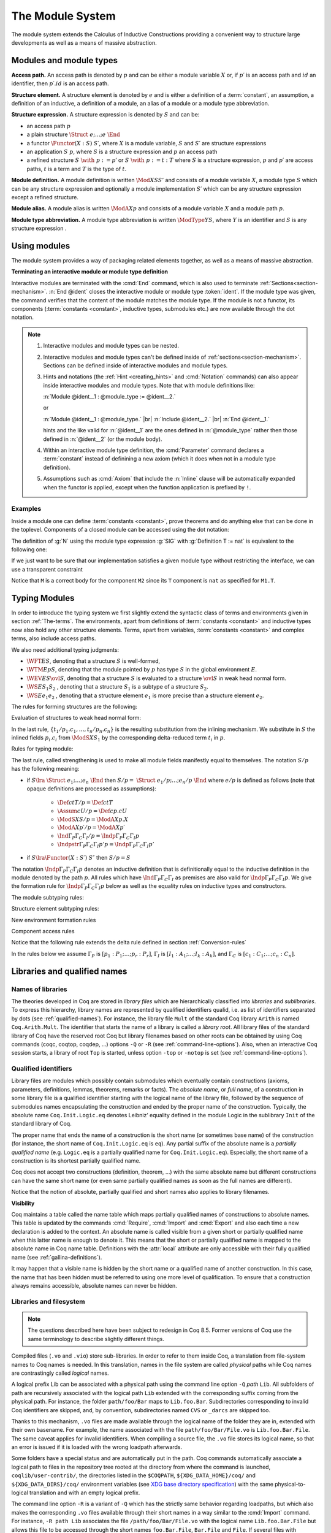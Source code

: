 .. _themodulesystem:

The Module System
=================

The module system extends the Calculus of Inductive Constructions
providing a convenient way to structure large developments as well as
a means of massive abstraction.


Modules and module types
----------------------------

**Access path.** An access path is denoted by :math:`p` and can be
either a module variable :math:`X` or, if :math:`p′` is an access path
and :math:`id` an identifier, then :math:`p′.id` is an access path.


**Structure element.** A structure element is denoted by :math:`e` and
is either a definition of a :term:`constant`, an assumption, a definition of
an inductive, a definition of a module, an alias of a module or a module
type abbreviation.


**Structure expression.** A structure expression is denoted by :math:`S` and can be:

+ an access path :math:`p`
+ a plain structure :math:`\Struct~e ; … ; e~\End`
+ a functor :math:`\Functor(X:S)~S′`, where :math:`X` is a module variable, :math:`S` and :math:`S′` are
  structure expressions
+ an application :math:`S~p`, where :math:`S` is a structure expression and :math:`p` an
  access path
+ a refined structure :math:`S~\with~p := p`′ or :math:`S~\with~p := t:T` where :math:`S` is a
  structure expression, :math:`p` and :math:`p′` are access paths, :math:`t` is a term and :math:`T` is
  the type of :math:`t`.

**Module definition.** A module definition is written :math:`\Mod{X}{S}{S'}`
and consists of a module variable :math:`X`, a module type
:math:`S` which can be any structure expression and optionally a
module implementation :math:`S′` which can be any structure expression
except a refined structure.


**Module alias.** A module alias is written :math:`\ModA{X}{p}`
and consists of a module variable :math:`X` and a module path
:math:`p`.

**Module type abbreviation.**
A module type abbreviation is written :math:`\ModType{Y}{S}`,
where :math:`Y` is an identifier and :math:`S` is any structure
expression .

.. extracted from Gallina extensions chapter

Using modules
-------------

The module system provides a way of packaging related elements
together, as well as a means of massive abstraction.


.. cmd:: Module {? {| Import | Export } } @ident {* @module_binder } {? @of_module_type } {? := {+<+ @module_expr_inl } }

   .. insertprodn module_binder module_expr_inl

   .. prodn::
      module_binder ::= ( {? {| Import | Export } } {+ @ident } : @module_type_inl )
      module_type_inl ::= ! @module_type
      | @module_type {? @functor_app_annot }
      functor_app_annot ::= [ inline at level @natural ]
      | [ no inline ]
      module_type ::= @qualid
      | ( @module_type )
      | @module_type @module_expr_atom
      | @module_type with @with_declaration
      with_declaration ::= Definition @qualid {? @univ_decl } := @term
      | Module @qualid := @qualid
      module_expr_atom ::= @qualid
      | ( {+ @module_expr_atom } )
      of_module_type ::= : @module_type_inl
      | {* <: @module_type_inl }
      module_expr_inl ::= ! {+ @module_expr_atom }
      | {+ @module_expr_atom } {? @functor_app_annot }

   Defines a module named :token:`ident`.  See the examples :ref:`here<module_examples>`.

   The :n:`Import` and :n:`Export` flags specify whether the module should be automatically
   imported or exported.

   Specifying :n:`{* @module_binder }` starts a functor with
   parameters given by the :n:`@module_binder`\s.  (A *functor* is a function
   from modules to modules.)

   :n:`@of_module_type` specifies the module type.  :n:`{+ <: @module_type_inl }`
   starts a module that satisfies each :n:`@module_type_inl`.

   .. todo: would like to find a better term than "interactive", not very descriptive

   :n:`:= {+<+ @module_expr_inl }` specifies the body of a module or functor
   definition.  If it's not specified, then the module is defined *interactively*,
   meaning that the module is defined as a series of commands terminated with :cmd:`End`
   instead of in a single :cmd:`Module` command.
   Interactively defining the :n:`@module_expr_inl`\s in a series of
   :cmd:`Include` commands is equivalent to giving them all in a single
   non-interactive :cmd:`Module` command.

   The ! prefix indicates that any assumption command (such as :cmd:`Axiom`) with an :n:`Inline` clause
   in the type of the functor arguments will be ignored.

   .. todo: What is an Inline directive?  sb command but still unclear.  Maybe referring to the
      "inline" in functor_app_annot?  or assumption_token Inline assum_list?

.. cmd:: Module Type @ident {* @module_binder } {* <: @module_type_inl } {? := {+<+ @module_type_inl } }

   Defines a module type named :n:`@ident`.  See the example :ref:`here<example_def_simple_module_type>`.

   Specifying :n:`{* @module_binder }` starts a functor type with
   parameters given by the :n:`@module_binder`\s.

   :n:`:= {+<+ @module_type_inl }` specifies the body of a module or functor type
   definition.  If it's not specified, then the module type is defined *interactively*,
   meaning that the module type is defined as a series of commands terminated with :cmd:`End`
   instead of in a single :cmd:`Module Type` command.
   Interactively defining the :n:`@module_type_inl`\s in a series of
   :cmd:`Include` commands is equivalent to giving them all in a single
   non-interactive :cmd:`Module Type` command.

.. _terminating_module:

**Terminating an interactive module or module type definition**

Interactive modules are terminated with the :cmd:`End` command, which
is also used to terminate :ref:`Sections<section-mechanism>`.
:n:`End @ident` closes the interactive module or module type :token:`ident`.
If the module type was given, the command verifies that the content of the module
matches the module type.  If the module is not a
functor, its components (:term:`constants <constant>`, inductive types, submodules etc.)
are now available through the dot notation.

.. exn:: No such label @ident.
    :undocumented:

.. exn:: Signature components for label @ident do not match.
    :undocumented:

.. exn:: The field @ident is missing in @qualid.
   :undocumented:

.. |br| raw:: html

    <br>

.. note::

  #. Interactive modules and module types can be nested.
  #. Interactive modules and module types can't be defined inside of :ref:`sections<section-mechanism>`.
     Sections can be defined inside of interactive modules and module types.
  #. Hints and notations (the :ref:`Hint <creating_hints>` and :cmd:`Notation`
     commands) can also appear inside interactive
     modules and module types. Note that with module definitions like:

     :n:`Module @ident__1 : @module_type := @ident__2.`

     or

     :n:`Module @ident__1 : @module_type.` |br|
     :n:`Include @ident__2.` |br|
     :n:`End @ident__1.`

     hints and the like valid for :n:`@ident__1` are the ones defined in :n:`@module_type`
     rather then those defined in :n:`@ident__2` (or the module body).
  #. Within an interactive module type definition, the :cmd:`Parameter` command declares a
     :term:`constant` instead of definining a new axiom (which it does when not in a module type definition).
  #. Assumptions such as :cmd:`Axiom` that include the :n:`Inline` clause will be automatically
     expanded when the functor is applied, except when the function application is prefixed by ``!``.

.. cmd:: Include @module_type_inl {* <+ @module_expr_inl }

   Includes the content of module(s) in the current
   interactive module. Here :n:`@module_type_inl` can be a module expression or a module
   type expression. If it is a high-order module or module type
   expression then the system tries to instantiate :n:`@module_type_inl` with the current
   interactive module.

   Including multiple modules is a single :cmd:`Include` is equivalent to including each module
   in a separate :cmd:`Include` command.

.. cmd:: Include Type {+<+ @module_type_inl }

   .. deprecated:: 8.3

      Use :cmd:`Include` instead.

.. cmd:: Declare Module {? {| Import | Export } } @ident {* @module_binder } : @module_type_inl

   Declares a module :token:`ident` of type :token:`module_type_inl`.

   If :n:`@module_binder`\s are specified, declares a functor with parameters given by the list of
   :token:`module_binder`\s.

.. cmd:: Import {+ @filtered_import }

   .. insertprodn filtered_import filtered_import

   .. prodn::
      filtered_import ::= @qualid {? ( {+, @qualid {? ( .. ) } } ) }

   If :token:`qualid` denotes a valid basic module (i.e. its module type is a
   signature), makes its components available by their short names.

   .. example::

      .. coqtop:: reset in

         Module Mod.
         Definition T:=nat.
         Check T.
         End Mod.
         Check Mod.T.

      .. coqtop:: all

         Fail Check T.
         Import Mod.
         Check T.

   Some features defined in modules are activated only when a module is
   imported. This is for instance the case of notations (see :ref:`Notations`).

   Declarations made with the :attr:`local` attribute are never imported by the :cmd:`Import`
   command. Such declarations are only accessible through their fully
   qualified name.

   .. example::

      .. coqtop:: in

         Module A.
         Module B.
         Local Definition T := nat.
         End B.
         End A.
         Import A.

      .. coqtop:: all fail

         Check B.T.

   Appending a module name with a parenthesized list of names will
   make only those names available with short names, not other names
   defined in the module nor will it activate other features.

   The names to import may be :term:`constants <constant>`, inductive types and
   constructors, and notation aliases (for instance, Ltac definitions
   cannot be selectively imported). If they are from an inner module
   to the one being imported, they must be prefixed by the inner path.

   The name of an inductive type may also be followed by ``(..)`` to
   import it, its constructors and its eliminators if they exist. For
   this purpose "eliminator" means a :term:`constant` in the same module whose
   name is the inductive type's name suffixed by one of ``_sind``,
   ``_ind``, ``_rec`` or ``_rect``.

   .. example::

      .. coqtop:: reset in

         Module A.
         Module B.
         Inductive T := C.
         Definition U := nat.
         End B.
         Definition Z := Prop.
         End A.
         Import A(B.T(..), Z).

      .. coqtop:: all

         Check B.T.
         Check B.C.
         Check Z.
         Fail Check B.U.
         Check A.B.U.

.. cmd:: Export {+ @filtered_import }

   Similar to :cmd:`Import`, except that when the module containing this command
   is imported, the :n:`{+ @qualid }` are imported as well.

   The selective import syntax also works with Export.

   .. exn:: @qualid is not a module.
      :undocumented:

   .. warn:: Trying to mask the absolute name @qualid!
      :undocumented:

.. cmd:: Print Module @qualid

   Prints the module type and (optionally) the body of the module :n:`@qualid`.

.. cmd:: Print Module Type @qualid

   Prints the module type corresponding to :n:`@qualid`.

.. flag:: Short Module Printing

   This :term:`flag` (off by default) disables the printing of the types of fields,
   leaving only their names, for the commands :cmd:`Print Module` and
   :cmd:`Print Module Type`.

.. _module_examples:

Examples
~~~~~~~~

.. example:: Defining a simple module interactively

    .. coqtop:: in

       Module M.
       Definition T := nat.
       Definition x := 0.

    .. coqtop:: all

       Definition y : bool.
       exact true.

    .. coqtop:: in

       Defined.
       End M.

Inside a module one can define :term:`constants <constant>`, prove theorems and do anything
else that can be done in the toplevel. Components of a closed
module can be accessed using the dot notation:

.. coqtop:: all

   Print M.x.

.. _example_def_simple_module_type:

.. example:: Defining a simple module type interactively

   .. coqtop:: in

      Module Type SIG.
      Parameter T : Set.
      Parameter x : T.
      End SIG.

.. _example_filter_module:

.. example:: Creating a new module that omits some items from an existing module

   Since :n:`SIG`, the type of the new module :n:`N`, doesn't define :n:`y` or
   give the body of :n:`x`, which are not included in :n:`N`.

   .. coqtop:: all

      Module N : SIG with Definition T := nat := M.
      Print N.T.
      Print N.x.
      Fail Print N.y.

   .. reset to remove N (undo in last coqtop block doesn't seem to do that), invisibly redefine M, SIG
   .. coqtop:: none reset

      Module M.
      Definition T := nat.
      Definition x := 0.
      Definition y : bool.
      exact true.
      Defined.
      End M.

      Module Type SIG.
      Parameter T : Set.
      Parameter x : T.
      End SIG.

The definition of :g:`N` using the module type expression :g:`SIG` with
:g:`Definition T := nat` is equivalent to the following one:

.. coqtop:: in

   Module Type SIG'.
   Definition T : Set := nat.
   Parameter x : T.
   End SIG'.

   Module N : SIG' := M.

If we just want to be sure that our implementation satisfies a
given module type without restricting the interface, we can use a
transparent constraint

.. coqtop:: in

   Module P <: SIG := M.

.. coqtop:: all

   Print P.y.

.. example:: Creating a functor (a module with parameters)

   .. coqtop:: in

      Module Two (X Y: SIG).
      Definition T := (X.T * Y.T)%type.
      Definition x := (X.x, Y.x).
      End Two.

   and apply it to our modules and do some computations:

   .. coqtop:: in


      Module Q := Two M N.

   .. coqtop:: all

      Eval compute in (fst Q.x + snd Q.x).

.. example:: A module type with two sub-modules, sharing some fields

   .. coqtop:: in

      Module Type SIG2.
        Declare Module M1 : SIG.
        Module M2 <: SIG.
          Definition T := M1.T.
          Parameter x : T.
        End M2.
      End SIG2.

   .. coqtop:: in

      Module Mod <: SIG2.
        Module M1.
          Definition T := nat.
          Definition x := 1.
        End M1.
      Module M2 := M.
      End Mod.

Notice that ``M`` is a correct body for the component ``M2`` since its ``T``
component is ``nat`` as specified for ``M1.T``.

Typing Modules
------------------

In order to introduce the typing system we first slightly extend the syntactic
class of terms and environments given in section :ref:`The-terms`. The
environments, apart from definitions of :term:`constants <constant>` and inductive types now also
hold any other structure elements. Terms, apart from variables, :term:`constants <constant>` and
complex terms, also include access paths.

We also need additional typing judgments:


+ :math:`\WFT{E}{S}`, denoting that a structure :math:`S` is well-formed,
+ :math:`\WTM{E}{p}{S}`, denoting that the module pointed by :math:`p` has type :math:`S` in
  the global environment :math:`E`.
+ :math:`\WEV{E}{S}{\ovl{S}}`, denoting that a structure :math:`S` is evaluated to a
  structure :math:`\ovl{S}` in weak head normal form.
+ :math:`\WS{E}{S_1}{S_2}` , denoting that a structure :math:`S_1` is a subtype of a
  structure :math:`S_2`.
+ :math:`\WS{E}{e_1}{e_2}` , denoting that a structure element :math:`e_1` is more
  precise than a structure element :math:`e_2`.

The rules for forming structures are the following:

.. inference:: WF-STR

   \WF{E;E′}{}
   ------------------------
   \WFT{E}{ \Struct~E′ ~\End}

.. inference:: WF-FUN

   \WFT{E; \ModS{X}{S}}{ \ovl{S′} }
   --------------------------
   \WFT{E}{ \Functor(X:S)~S′}


Evaluation of structures to weak head normal form:

.. inference:: WEVAL-APP

   \begin{array}{c}
   \WEV{E}{S}{\Functor(X:S_1 )~S_2}~~~~~\WEV{E}{S_1}{\ovl{S_1}} \\
   \WTM{E}{p}{S_3}~~~~~ \WS{E}{S_3}{\ovl{S_1}}
   \end{array}
   --------------------------
   \WEV{E}{S~p}{S_2 \{p/X,t_1 /p_1 .c_1 ,…,t_n /p_n.c_n \}}


In the last rule, :math:`\{t_1 /p_1 .c_1 ,…,t_n /p_n .c_n \}` is the resulting
substitution from the inlining mechanism. We substitute in :math:`S` the
inlined fields :math:`p_i .c_i` from :math:`\ModS{X}{S_1 }` by the corresponding
delta-reduced term :math:`t_i` in :math:`p`.

.. inference:: WEVAL-WITH-MOD

   \begin{array}{c}
   E[] ⊢ S \lra \Struct~e_1 ;…;e_i ; \ModS{X}{S_1 };e_{i+2} ;… ;e_n ~\End \\
   E;e_1 ;…;e_i [] ⊢ S_1 \lra \ovl{S_1} ~~~~~~
   E[] ⊢ p : S_2 \\
   E;e_1 ;…;e_i [] ⊢ S_2 <: \ovl{S_1}
   \end{array}
   ----------------------------------
   \begin{array}{c}
   \WEV{E}{S~\with~x := p}{}\\
   \Struct~e_1 ;…;e_i ; \ModA{X}{p};e_{i+2} \{p/X\} ;…;e_n \{p/X\} ~\End
   \end{array}

.. inference:: WEVAL-WITH-MOD-REC

   \begin{array}{c}
   \WEV{E}{S}{\Struct~e_1 ;…;e_i ; \ModS{X_1}{S_1 };e_{i+2} ;… ;e_n ~\End} \\
   \WEV{E;e_1 ;…;e_i }{S_1~\with~p := p_1}{\ovl{S_2}}
   \end{array}
   --------------------------
   \begin{array}{c}
   \WEV{E}{S~\with~X_1.p := p_1}{} \\
   \Struct~e_1 ;…;e_i ; \ModS{X}{\ovl{S_2}};e_{i+2} \{p_1 /X_1.p\} ;…;e_n \{p_1 /X_1.p\} ~\End
   \end{array}

.. inference:: WEVAL-WITH-DEF

   \begin{array}{c}
   \WEV{E}{S}{\Struct~e_1 ;…;e_i ;\Assum{}{c}{T_1};e_{i+2} ;… ;e_n ~\End} \\
   \WS{E;e_1 ;…;e_i }{\Def{}{c}{t}{T})}{\Assum{}{c}{T_1}}
   \end{array}
   --------------------------
   \begin{array}{c}
   \WEV{E}{S~\with~c := t:T}{} \\
   \Struct~e_1 ;…;e_i ;\Def{}{c}{t}{T};e_{i+2} ;… ;e_n ~\End
   \end{array}

.. inference:: WEVAL-WITH-DEF-REC

   \begin{array}{c}
   \WEV{E}{S}{\Struct~e_1 ;…;e_i ; \ModS{X_1 }{S_1 };e_{i+2} ;… ;e_n ~\End} \\
   \WEV{E;e_1 ;…;e_i }{S_1~\with~p := p_1}{\ovl{S_2}}
   \end{array}
   --------------------------
   \begin{array}{c}
   \WEV{E}{S~\with~X_1.p := t:T}{} \\
   \Struct~e_1 ;…;e_i ; \ModS{X}{\ovl{S_2} };e_{i+2} ;… ;e_n ~\End
   \end{array}

.. inference:: WEVAL-PATH-MOD1

   \begin{array}{c}
   \WEV{E}{p}{\Struct~e_1 ;…;e_i ; \Mod{X}{S}{S_1};e_{i+2} ;… ;e_n End} \\
   \WEV{E;e_1 ;…;e_i }{S}{\ovl{S}}
   \end{array}
   --------------------------
   E[] ⊢ p.X \lra \ovl{S}

.. inference:: WEVAL-PATH-MOD2

   \WF{E}{}
   \Mod{X}{S}{S_1}∈ E
   \WEV{E}{S}{\ovl{S}}
   --------------------------
   \WEV{E}{X}{\ovl{S}}

.. inference:: WEVAL-PATH-ALIAS1

   \begin{array}{c}
   \WEV{E}{p}{~\Struct~e_1 ;…;e_i ; \ModA{X}{p_1};e_{i+2}  ;… ;e_n End} \\
   \WEV{E;e_1 ;…;e_i }{p_1}{\ovl{S}}
   \end{array}
   --------------------------
   \WEV{E}{p.X}{\ovl{S}}

.. inference:: WEVAL-PATH-ALIAS2

   \WF{E}{}
   \ModA{X}{p_1 }∈ E
   \WEV{E}{p_1}{\ovl{S}}
   --------------------------
   \WEV{E}{X}{\ovl{S}}

.. inference:: WEVAL-PATH-TYPE1

   \begin{array}{c}
   \WEV{E}{p}{~\Struct~e_1 ;…;e_i ; \ModType{Y}{S};e_{i+2} ;… ;e_n End} \\
   \WEV{E;e_1 ;…;e_i }{S}{\ovl{S}}
   \end{array}
   --------------------------
   \WEV{E}{p.Y}{\ovl{S}}

.. inference:: WEVAL-PATH-TYPE2

   \WF{E}{}
   \ModType{Y}{S}∈ E
   \WEV{E}{S}{\ovl{S}}
   --------------------------
   \WEV{E}{Y}{\ovl{S}}


Rules for typing module:

.. inference:: MT-EVAL

   \WEV{E}{p}{\ovl{S}}
   --------------------------
   E[] ⊢ p : \ovl{S}

.. inference:: MT-STR

   E[] ⊢ p : S
   --------------------------
   E[] ⊢ p : S/p


The last rule, called strengthening is used to make all module fields
manifestly equal to themselves. The notation :math:`S/p` has the following
meaning:


+ if :math:`S\lra~\Struct~e_1 ;…;e_n ~\End` then :math:`S/p=~\Struct~e_1 /p;…;e_n /p ~\End`
  where :math:`e/p` is defined as follows (note that opaque definitions are processed
  as assumptions):

    + :math:`\Def{}{c}{t}{T}/p = \Def{}{c}{t}{T}`
    + :math:`\Assum{}{c}{U}/p = \Def{}{c}{p.c}{U}`
    + :math:`\ModS{X}{S}/p = \ModA{X}{p.X}`
    + :math:`\ModA{X}{p′}/p = \ModA{X}{p′}`
    + :math:`\Ind{}{Γ_P}{Γ_C}{Γ_I}/p = \Indp{}{Γ_P}{Γ_C}{Γ_I}{p}`
    + :math:`\Indpstr{}{Γ_P}{Γ_C}{Γ_I}{p'}{p} = \Indp{}{Γ_P}{Γ_C}{Γ_I}{p'}`

+ if :math:`S \lra \Functor(X:S′)~S″` then :math:`S/p=S`


The notation :math:`\Indp{}{Γ_P}{Γ_C}{Γ_I}{p}`
denotes an inductive definition that is definitionally equal to the
inductive definition in the module denoted by the path :math:`p`. All rules
which have :math:`\Ind{}{Γ_P}{Γ_C}{Γ_I}` as premises are also valid for
:math:`\Indp{}{Γ_P}{Γ_C}{Γ_I}{p}`. We give the formation rule for
:math:`\Indp{}{Γ_P}{Γ_C}{Γ_I}{p}`
below as well as the equality rules on inductive types and
constructors.

The module subtyping rules:

.. inference:: MSUB-STR

   \begin{array}{c}
   \WS{E;e_1 ;…;e_n }{e_{σ(i)}}{e'_i ~\for~ i=1..m} \\
   σ : \{1… m\} → \{1… n\} ~\injective
   \end{array}
   --------------------------
   \WS{E}{\Struct~e_1 ;…;e_n ~\End}{~\Struct~e'_1 ;…;e'_m ~\End}

.. inference:: MSUB-FUN

   \WS{E}{\ovl{S_1'}}{\ovl{S_1}}
   \WS{E; \ModS{X}{S_1'}}{\ovl{S_2}}{\ovl{S_2'}}
   --------------------------
   E[] ⊢ \Functor(X:S_1 ) S_2 <: \Functor(X:S_1') S_2'


Structure element subtyping rules:

.. inference:: ASSUM-ASSUM

   E[] ⊢ T_1 ≤_{βδιζη} T_2
   --------------------------
   \WS{E}{\Assum{}{c}{T_1 }}{\Assum{}{c}{T_2 }}

.. inference:: DEF-ASSUM

   E[] ⊢ T_1 ≤_{βδιζη} T_2
   --------------------------
   \WS{E}{\Def{}{c}{t}{T_1 }}{\Assum{}{c}{T_2 }}

.. inference:: ASSUM-DEF

   E[] ⊢ T_1 ≤_{βδιζη} T_2
   E[] ⊢ c =_{βδιζη} t_2
   --------------------------
   \WS{E}{\Assum{}{c}{T_1 }}{\Def{}{c}{t_2 }{T_2 }}

.. inference:: DEF-DEF

   E[] ⊢ T_1 ≤_{βδιζη} T_2
   E[] ⊢ t_1 =_{βδιζη} t_2
   --------------------------
   \WS{E}{\Def{}{c}{t_1 }{T_1 }}{\Def{}{c}{t_2 }{T_2 }}

.. inference:: IND-IND

   E[] ⊢ Γ_P =_{βδιζη} Γ_P'
   E[Γ_P ] ⊢ Γ_C =_{βδιζη} Γ_C'
   E[Γ_P ;Γ_C ] ⊢ Γ_I =_{βδιζη} Γ_I'
   --------------------------
   \WS{E}{\ind{Γ_P}{Γ_C}{Γ_I}}{\ind{Γ_P'}{Γ_C'}{Γ_I'}}

.. inference:: INDP-IND

   E[] ⊢ Γ_P =_{βδιζη} Γ_P'
   E[Γ_P ] ⊢ Γ_C =_{βδιζη} Γ_C'
   E[Γ_P ;Γ_C ] ⊢ Γ_I =_{βδιζη} Γ_I'
   --------------------------
   \WS{E}{\Indp{}{Γ_P}{Γ_C}{Γ_I}{p}}{\ind{Γ_P'}{Γ_C'}{Γ_I'}}

.. inference:: INDP-INDP

   \begin{array}{c}
   E[] ⊢ Γ_P =_{βδιζη} Γ_P'
   E[Γ_P ] ⊢ Γ_C =_{βδιζη} Γ_C' \\
   E[Γ_P ;Γ_C ] ⊢ Γ_I =_{βδιζη} Γ_I'
   E[] ⊢ p =_{βδιζη} p'
   \end{array}
   --------------------------
   \WS{E}{\Indp{}{Γ_P}{Γ_C}{Γ_I}{p}}{\Indp{}{Γ_P'}{Γ_C'}{Γ_I'}{p'}}

.. inference:: MOD-MOD

   \WS{E}{S_1}{S_2}
   --------------------------
   \WS{E}{\ModS{X}{S_1 }}{\ModS{X}{S_2 }}

.. inference:: ALIAS-MOD

   E[] ⊢ p : S_1
   \WS{E}{S_1}{S_2}
   --------------------------
   \WS{E}{\ModA{X}{p}}{\ModS{X}{S_2 }}

.. inference:: MOD-ALIAS

   E[] ⊢ p : S_2
   \WS{E}{S_1}{S_2}
   E[] ⊢ X =_{βδιζη} p
   --------------------------
   \WS{E}{\ModS{X}{S_1 }}{\ModA{X}{p}}

.. inference:: ALIAS-ALIAS

   E[] ⊢ p_1 =_{βδιζη} p_2
   --------------------------
   \WS{E}{\ModA{X}{p_1 }}{\ModA{X}{p_2 }}

.. inference:: MODTYPE-MODTYPE

   \WS{E}{S_1}{S_2}
   \WS{E}{S_2}{S_1}
   --------------------------
   \WS{E}{\ModType{Y}{S_1 }}{\ModType{Y}{S_2 }}


New environment formation rules


.. inference:: WF-MOD1

   \WF{E}{}
   \WFT{E}{S}
   --------------------------
   WF(E; \ModS{X}{S})[]

.. inference:: WF-MOD2

   \WS{E}{S_2}{S_1}
   \WF{E}{}
   \WFT{E}{S_1}
   \WFT{E}{S_2}
   --------------------------
   \WF{E; \Mod{X}{S_1}{S_2}}{}

.. inference:: WF-ALIAS

   \WF{E}{}
   E[] ⊢ p : S
   --------------------------
   \WF{E, \ModA{X}{p}}{}

.. inference:: WF-MODTYPE

   \WF{E}{}
   \WFT{E}{S}
   --------------------------
   \WF{E, \ModType{Y}{S}}{}

.. inference:: WF-IND

   \begin{array}{c}
   \WF{E;\ind{Γ_P}{Γ_C}{Γ_I}}{} \\
   E[] ⊢ p:~\Struct~e_1 ;…;e_n ;\ind{Γ_P'}{Γ_C'}{Γ_I'};… ~\End : \\
   E[] ⊢ \ind{Γ_P'}{Γ_C'}{Γ_I'} <: \ind{Γ_P}{Γ_C}{Γ_I}
   \end{array}
   --------------------------
   \WF{E; \Indp{}{Γ_P}{Γ_C}{Γ_I}{p} }{}


Component access rules


.. inference:: ACC-TYPE1

   E[Γ] ⊢ p :~\Struct~e_1 ;…;e_i ;\Assum{}{c}{T};… ~\End
   --------------------------
   E[Γ] ⊢ p.c : T

.. inference:: ACC-TYPE2

   E[Γ] ⊢ p :~\Struct~e_1 ;…;e_i ;\Def{}{c}{t}{T};… ~\End
   --------------------------
   E[Γ] ⊢ p.c : T

Notice that the following rule extends the delta rule defined in section :ref:`Conversion-rules`

.. inference:: ACC-DELTA

    E[Γ] ⊢ p :~\Struct~e_1 ;…;e_i ;\Def{}{c}{t}{U};… ~\End
    --------------------------
    E[Γ] ⊢ p.c \triangleright_δ t

In the rules below we assume
:math:`Γ_P` is :math:`[p_1 :P_1 ;…;p_r :P_r ]`,
:math:`Γ_I` is :math:`[I_1 :A_1 ;…;I_k :A_k ]`,
and :math:`Γ_C` is :math:`[c_1 :C_1 ;…;c_n :C_n ]`.

.. inference:: ACC-IND1

   E[Γ] ⊢ p :~\Struct~e_1 ;…;e_i ;\ind{Γ_P}{Γ_C}{Γ_I};… ~\End
   --------------------------
   E[Γ] ⊢ p.I_j : (p_1 :P_1 )…(p_r :P_r )A_j

.. inference:: ACC-IND2

   E[Γ] ⊢ p :~\Struct~e_1 ;…;e_i ;\ind{Γ_P}{Γ_C}{Γ_I};… ~\End
   --------------------------
   E[Γ] ⊢ p.c_m : (p_1 :P_1 )…(p_r :P_r )C_m I_j (I_j~p_1 …p_r )_{j=1… k}

.. inference:: ACC-INDP1

   E[] ⊢ p :~\Struct~e_1 ;…;e_i ; \Indp{}{Γ_P}{Γ_C}{Γ_I}{p'} ;… ~\End
   --------------------------
   E[] ⊢ p.I_i \triangleright_δ p'.I_i

.. inference:: ACC-INDP2

   E[] ⊢ p :~\Struct~e_1 ;…;e_i ; \Indp{}{Γ_P}{Γ_C}{Γ_I}{p'} ;… ~\End
   --------------------------
   E[] ⊢ p.c_i \triangleright_δ p'.c_i

.. extracted from Gallina extensions chapter

Libraries and qualified names
---------------------------------

.. _names-of-libraries:

Names of libraries
~~~~~~~~~~~~~~~~~~

The theories developed in Coq are stored in *library files* which are
hierarchically classified into *libraries* and *sublibraries*. To
express this hierarchy, library names are represented by qualified
identifiers qualid, i.e. as list of identifiers separated by dots (see
:ref:`qualified-names`). For instance, the library file ``Mult`` of the standard
Coq library ``Arith`` is named ``Coq.Arith.Mult``. The identifier that starts
the name of a library is called a *library root*. All library files of
the standard library of Coq have the reserved root Coq but library
filenames based on other roots can be obtained by using Coq commands
(coqc, coqtop, coqdep, …) options ``-Q`` or ``-R`` (see :ref:`command-line-options`).
Also, when an interactive Coq session starts, a library of root ``Top`` is
started, unless option ``-top`` or ``-notop`` is set (see :ref:`command-line-options`).

.. _qualified-names:

Qualified identifiers
~~~~~~~~~~~~~~~~~~~~~

.. insertprodn qualid field_ident

.. prodn::
   qualid ::= @ident {* @field_ident }
   field_ident ::= .@ident

Library files are modules which possibly contain submodules which
eventually contain constructions (axioms, parameters, definitions,
lemmas, theorems, remarks or facts). The *absolute name*, or *full
name*, of a construction in some library file is a qualified
identifier starting with the logical name of the library file,
followed by the sequence of submodules names encapsulating the
construction and ended by the proper name of the construction.
Typically, the absolute name ``Coq.Init.Logic.eq`` denotes Leibniz’
equality defined in the module Logic in the sublibrary ``Init`` of the
standard library of Coq.

The proper name that ends the name of a construction is the short name
(or sometimes base name) of the construction (for instance, the short
name of ``Coq.Init.Logic.eq`` is ``eq``). Any partial suffix of the absolute
name is a *partially qualified name* (e.g. ``Logic.eq`` is a partially
qualified name for ``Coq.Init.Logic.eq``). Especially, the short name of a
construction is its shortest partially qualified name.

Coq does not accept two constructions (definition, theorem, …) with
the same absolute name but different constructions can have the same
short name (or even same partially qualified names as soon as the full
names are different).

Notice that the notion of absolute, partially qualified and short
names also applies to library filenames.

**Visibility**

Coq maintains a table called the name table which maps partially qualified
names of constructions to absolute names. This table is updated by the
commands :cmd:`Require`, :cmd:`Import` and :cmd:`Export` and
also each time a new declaration is added to the context. An absolute
name is called visible from a given short or partially qualified name
when this latter name is enough to denote it. This means that the
short or partially qualified name is mapped to the absolute name in
Coq name table. Definitions with the :attr:`local` attribute are only accessible with
their fully qualified name (see :ref:`gallina-definitions`).

It may happen that a visible name is hidden by the short name or a
qualified name of another construction. In this case, the name that
has been hidden must be referred to using one more level of
qualification. To ensure that a construction always remains
accessible, absolute names can never be hidden.

.. example::

    .. coqtop:: all

       Check 0.

       Definition nat := bool.

       Check 0.

       Check Datatypes.nat.

       Locate nat.

.. seealso:: Commands :cmd:`Locate`.

.. _libraries-and-filesystem:

Libraries and filesystem
~~~~~~~~~~~~~~~~~~~~~~~~

.. note:: The questions described here have been subject to redesign in Coq 8.5.
   Former versions of Coq use the same terminology to describe slightly different things.

Compiled files (``.vo`` and ``.vio``) store sub-libraries. In order to refer
to them inside Coq, a translation from file-system names to Coq names
is needed. In this translation, names in the file system are called
*physical* paths while Coq names are contrastingly called *logical*
names.

A logical prefix Lib can be associated with a physical path using
the command line option ``-Q`` `path` ``Lib``. All subfolders of path are
recursively associated with the logical path ``Lib`` extended with the
corresponding suffix coming from the physical path. For instance, the
folder ``path/foo/Bar`` maps to ``Lib.foo.Bar``. Subdirectories corresponding
to invalid Coq identifiers are skipped, and, by convention,
subdirectories named ``CVS`` or ``_darcs`` are skipped too.

Thanks to this mechanism, ``.vo`` files are made available through the
logical name of the folder they are in, extended with their own
basename. For example, the name associated with the file
``path/foo/Bar/File.vo`` is ``Lib.foo.Bar.File``. The same caveat applies for
invalid identifiers. When compiling a source file, the ``.vo`` file stores
its logical name, so that an error is issued if it is loaded with the
wrong loadpath afterwards.

Some folders have a special status and are automatically put in the
path. Coq commands automatically associate a logical path to files in
the repository tree rooted at the directory from where the command is
launched, ``coqlib/user-contrib/``, the directories listed in the
``$COQPATH``, ``${XDG_DATA_HOME}/coq/`` and ``${XDG_DATA_DIRS}/coq/``
environment variables (see `XDG base directory specification
<http://standards.freedesktop.org/basedir-spec/basedir-spec-latest.html>`_)
with the same physical-to-logical translation and with an empty logical prefix.

.. todo: Needs a more better explanation of COQPATH and XDG* with example(s)
   and suggest best practices for their use

The command line option ``-R`` is a variant of ``-Q`` which has the strictly
same behavior regarding loadpaths, but which also makes the
corresponding ``.vo`` files available through their short names in a way
similar to the :cmd:`Import` command. For instance, ``-R path Lib``
associates the file ``/path/foo/Bar/File.vo`` with the logical name
``Lib.foo.Bar.File`` but allows this file to be accessed through the
short names ``foo.Bar.File``, ``Bar.File`` and ``File``. If several files with
identical base name are present in different subdirectories of a
recursive loadpath, which of these files is found first may be system-
dependent and explicit qualification is recommended. The ``From`` argument
of the ``Require`` command can be used to bypass the implicit shortening
by providing an absolute root to the required file (see :ref:`compiled-files`).

There also exists another independent loadpath mechanism attached to
OCaml object files (``.cmo`` or ``.cmxs``) rather than Coq object
files as described above. The OCaml loadpath is managed using
the option ``-I`` `path` (in the OCaml world, there is neither a
notion of logical name prefix nor a way to access files in
subdirectories of path). See the command :cmd:`Declare ML Module` in
:ref:`compiled-files` to understand the need of the OCaml loadpath.

See :ref:`command-line-options` for a more general view over the Coq command
line options.

.. _controlling-locality-of-commands:

Controlling the scope of commands with locality attributes
----------------------------------------------------------

Many commands have effects that apply only within a specific scope,
typically the section or the module in which the command was
called. Locality :term:`attributes <attribute>` can alter the scope of
the effect. Below, we give the semantics of each locality attribute
while noting a few exceptional commands for which :attr:`local` and
:attr:`global` attributes are interpreted differently.

.. attr:: local

   This :term:`attribute` limits the effect of the command to the
   current scope (section or module).

   The ``Local`` prefix is an alternative syntax for the :attr:`local`
   attribute (see :n:`@legacy_attr`).

   .. note::

      - For some commands, this is the only locality supported within
        sections (e.g., for :cmd:`Notation`, :cmd:`Ltac` and
        :ref:`Hint <creating_hints>` commands).

      - For some commands, this is the default locality within
        sections even though other locality attributes are supported
        as well (e.g., for the :cmd:`Arguments` command).

   .. warning::

      **Exception:** when :attr:`local` is applied to
      :cmd:`Definition`, :cmd:`Theorem` or their variants, its
      semantics are different: it makes the defined objects available
      only through their fully-qualified names rather than their
      unqualified names after an :cmd:`Import`.

.. attr:: export

   This :term:`attribute` makes the effect of the command
   persist when the section is closed and applies the effect when the
   module containing the command is imported.

   Commands supporting this attribute include :cmd:`Set`, :cmd:`Unset`
   and the :ref:`Hint <creating_hints>` commands, although the latter
   don't support it within sections.

.. attr:: global

   This :term:`attribute` makes the effect of the command
   persist even when the current section or module is closed.  Loading
   the file containing the command (possibly transitively) applies the
   effect of the command.

   The ``Global`` prefix is an alternative syntax for the
   :attr:`global` attribute (see :n:`@legacy_attr`).

   .. warning::

      **Exception:** for a few commands (like :cmd:`Notation` and
      :cmd:`Ltac`), this attribute behaves like :attr:`export`.

   .. warning::

      We strongly discourage using the :attr:`global` locality
      attribute because the transitive nature of file loading gives
      the user little control. We recommend using the :attr:`export`
      locality attribute where it is supported.
